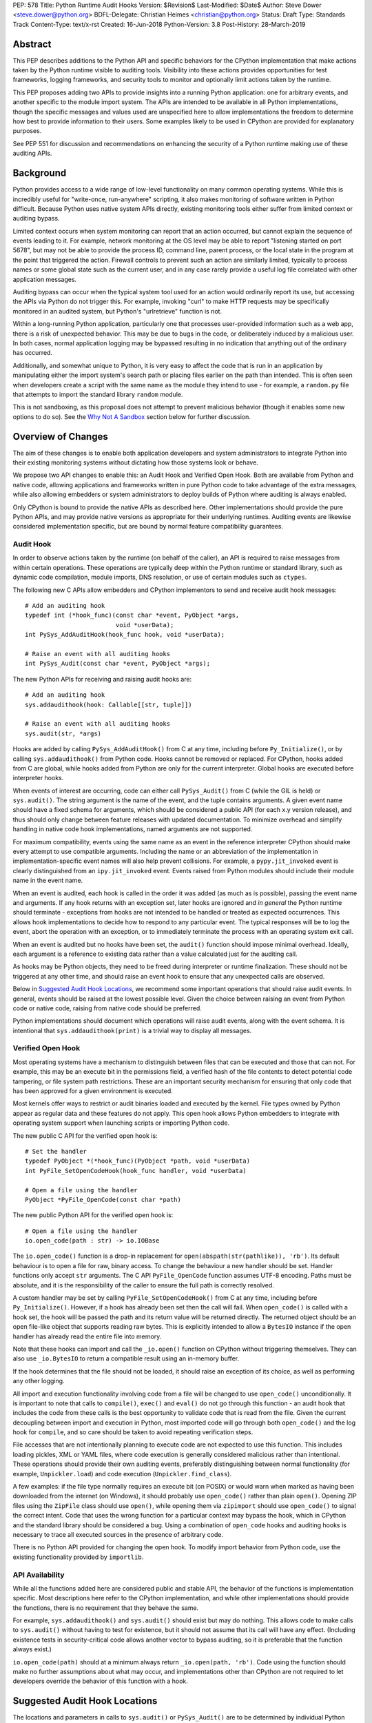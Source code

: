 PEP: 578
Title: Python Runtime Audit Hooks
Version: $Revision$
Last-Modified: $Date$
Author: Steve Dower <steve.dower@python.org>
BDFL-Delegate: Christian Heimes <christian@python.org>
Status: Draft
Type: Standards Track
Content-Type: text/x-rst
Created: 16-Jun-2018
Python-Version: 3.8
Post-History: 28-March-2019

Abstract
========

This PEP describes additions to the Python API and specific behaviors
for the CPython implementation that make actions taken by the Python
runtime visible to auditing tools. Visibility into these actions
provides opportunities for test frameworks, logging frameworks, and
security tools to monitor and optionally limit actions taken by the
runtime.

This PEP proposes adding two APIs to provide insights into a running
Python application: one for arbitrary events, and another specific to
the module import system. The APIs are intended to be available in all
Python implementations, though the specific messages and values used
are unspecified here to allow implementations the freedom to determine
how best to provide information to their users. Some examples likely
to be used in CPython are provided for explanatory purposes.

See PEP 551 for discussion and recommendations on enhancing the
security of a Python runtime making use of these auditing APIs.

Background
==========

Python provides access to a wide range of low-level functionality on
many common operating systems. While this is incredibly useful for
"write-once, run-anywhere" scripting, it also makes monitoring of
software written in Python difficult. Because Python uses native system
APIs directly, existing monitoring tools either suffer from limited
context or auditing bypass.

Limited context occurs when system monitoring can report that an
action occurred, but cannot explain the sequence of events leading to
it. For example, network monitoring at the OS level may be able to
report "listening started on port 5678", but may not be able to
provide the process ID, command line, parent process, or the local
state in the program at the point that triggered the action. Firewall
controls to prevent such an action are similarly limited, typically
to process names or some global state such as the current user, and
in any case rarely provide a useful log file correlated with other
application messages.

Auditing bypass can occur when the typical system tool used for an
action would ordinarily report its use, but accessing the APIs via
Python do not trigger this. For example, invoking "curl" to make HTTP
requests may be specifically monitored in an audited system, but
Python's "urlretrieve" function is not.

Within a long-running Python application, particularly one that
processes user-provided information such as a web app, there is a risk
of unexpected behavior. This may be due to bugs in the code, or
deliberately induced by a malicious user. In both cases, normal
application logging may be bypassed resulting in no indication that
anything out of the ordinary has occurred.

Additionally, and somewhat unique to Python, it is very easy to affect
the code that is run in an application by manipulating either the
import system's search path or placing files earlier on the path than
intended. This is often seen when developers create a script with the
same name as the module they intend to use - for example, a
``random.py`` file that attempts to import the standard library
``random`` module.

This is not sandboxing, as this proposal does not attempt to prevent
malicious behavior (though it enables some new options to do so).
See the `Why Not A Sandbox`_ section below for further discussion.

Overview of Changes
===================

The aim of these changes is to enable both application developers and
system administrators to integrate Python into their existing
monitoring systems without dictating how those systems look or behave.

We propose two API changes to enable this: an Audit Hook and Verified
Open Hook. Both are available from Python and native code, allowing
applications and frameworks written in pure Python code to take
advantage of the extra messages, while also allowing embedders or
system administrators to deploy builds of Python where auditing is
always enabled.

Only CPython is bound to provide the native APIs as described here.
Other implementations should provide the pure Python APIs, and
may provide native versions as appropriate for their underlying
runtimes. Auditing events are likewise considered implementation
specific, but are bound by normal feature compatibility guarantees.

Audit Hook
----------

In order to observe actions taken by the runtime (on behalf of the
caller), an API is required to raise messages from within certain
operations. These operations are typically deep within the Python
runtime or standard library, such as dynamic code compilation, module
imports, DNS resolution, or use of certain modules such as ``ctypes``.

The following new C APIs allow embedders and CPython implementors to
send and receive audit hook messages::

   # Add an auditing hook
   typedef int (*hook_func)(const char *event, PyObject *args,
                            void *userData);
   int PySys_AddAuditHook(hook_func hook, void *userData);

   # Raise an event with all auditing hooks
   int PySys_Audit(const char *event, PyObject *args);

The new Python APIs for receiving and raising audit hooks are::

   # Add an auditing hook
   sys.addaudithook(hook: Callable[[str, tuple]])

   # Raise an event with all auditing hooks
   sys.audit(str, *args)


Hooks are added by calling ``PySys_AddAuditHook()`` from C at any time,
including before ``Py_Initialize()``, or by calling
``sys.addaudithook()`` from Python code. Hooks cannot be removed or
replaced. For CPython, hooks added from C are global, while hooks added
from Python are only for the current interpreter. Global hooks are
executed before interpreter hooks.

When events of interest are occurring, code can either call
``PySys_Audit()`` from C (while the GIL is held) or ``sys.audit()``. The
string argument is the name of the event, and the tuple contains
arguments. A given event name should have a fixed schema for arguments,
which should be considered a public API (for each x.y version release),
and thus should only change between feature releases with updated
documentation. To minimize overhead and simplify handling in native code
hook implementations, named arguments are not supported.

For maximum compatibility, events using the same name as an event in
the reference interpreter CPython should make every attempt to use
compatible arguments. Including the name or an abbreviation of the
implementation in implementation-specific event names will also help
prevent collisions. For example, a ``pypy.jit_invoked`` event is clearly
distinguished from an ``ipy.jit_invoked`` event. Events raised from
Python modules should include their module name in the event name.

When an event is audited, each hook is called in the order it was added
(as much as is possible), passing the event name and arguments. If any
hook returns with an exception set, later hooks are ignored and *in
general* the Python runtime should terminate - exceptions from hooks are
not intended to be handled or treated as expected occurrences. This
allows hook implementations to decide how to respond to any particular
event. The typical responses will be to log the event, abort the
operation with an exception, or to immediately terminate the process with
an operating system exit call.

When an event is audited but no hooks have been set, the ``audit()``
function should impose minimal overhead. Ideally, each argument is a
reference to existing data rather than a value calculated just for the
auditing call.

As hooks may be Python objects, they need to be freed during
interpreter or runtime finalization. These should not be triggered at
any other time, and should raise an event hook to ensure that any
unexpected calls are observed.

Below in `Suggested Audit Hook Locations`_, we recommend some important
operations that should raise audit events. In general, events should be
raised at the lowest possible level. Given the choice between raising an
event from Python code or native code, raising from native code should be
preferred.

Python implementations should document which operations will raise
audit events, along with the event schema. It is intentional that
``sys.addaudithook(print)`` is a trivial way to display all messages.

Verified Open Hook
------------------

Most operating systems have a mechanism to distinguish between files
that can be executed and those that can not. For example, this may be an
execute bit in the permissions field, a verified hash of the file
contents to detect potential code tampering, or file system path
restrictions. These are an important security mechanism for ensuring
that only code that has been approved for a given environment is
executed.

Most kernels offer ways to restrict or audit binaries loaded and executed
by the kernel. File types owned by Python appear as regular data and
these features do not apply. This open hook allows Python embedders to
integrate with operating system support when launching scripts or
importing Python code.

The new public C API for the verified open hook is::

   # Set the handler
   typedef PyObject *(*hook_func)(PyObject *path, void *userData)
   int PyFile_SetOpenCodeHook(hook_func handler, void *userData)

   # Open a file using the handler
   PyObject *PyFile_OpenCode(const char *path)

The new public Python API for the verified open hook is::

   # Open a file using the handler
   io.open_code(path : str) -> io.IOBase


The ``io.open_code()`` function is a drop-in replacement for
``open(abspath(str(pathlike)), 'rb')``. Its default behaviour is to
open a file for raw, binary access. To change the behaviour a new
handler should be set. Handler functions only accept ``str`` arguments.
The C API ``PyFile_OpenCode`` function assumes UTF-8 encoding. Paths
must be absolute, and it is the responsibility of the caller to ensure
the full path is correctly resolved.

A custom handler may be set by calling ``PyFile_SetOpenCodeHook()`` from
C at any time, including before ``Py_Initialize()``. However, if a hook
has already been set then the call will fail. When ``open_code()`` is
called with a hook set, the hook will be passed the path and its return
value will be returned directly. The returned object should be an open
file-like object that supports reading raw bytes. This is explicitly
intended to allow a ``BytesIO`` instance if the open handler has already
read the entire file into memory.

Note that these hooks can import and call the ``_io.open()`` function on
CPython without triggering themselves. They can also use ``_io.BytesIO``
to return a compatible result using an in-memory buffer.

If the hook determines that the file should not be loaded, it should
raise an exception of its choice, as well as performing any other
logging.

All import and execution functionality involving code from a file will
be changed to use ``open_code()`` unconditionally. It is important to
note that calls to ``compile()``, ``exec()`` and ``eval()`` do not go
through this function - an audit hook that includes the code from these
calls is the best opportunity to validate code that is read from the
file. Given the current decoupling between import and execution in
Python, most imported code will go through both ``open_code()`` and the
log hook for ``compile``, and so care should be taken to avoid
repeating verification steps.

File accesses that are not intentionally planning to execute code are
not expected to use this function. This includes loading pickles, XML
or YAML files, where code execution is generally considered malicious
rather than intentional. These operations should provide their own
auditing events, preferably distinguishing between normal functionality
(for example, ``Unpickler.load``) and code execution
(``Unpickler.find_class``).

A few examples: if the file type normally requires an execute bit (on
POSIX) or would warn when marked as having been downloaded from the
internet (on Windows), it should probably use ``open_code()`` rather
than plain ``open()``. Opening ZIP files using the ``ZipFile`` class
should use ``open()``, while opening them via ``zipimport`` should use
``open_code()`` to signal the correct intent. Code that uses the wrong
function for a particular context may bypass the hook, which in CPython
and the standard library should be considered a bug. Using a combination
of ``open_code`` hooks and auditing hooks is necessary to trace all
executed sources in the presence of arbitrary code.

There is no Python API provided for changing the open hook. To modify
import behavior from Python code, use the existing functionality
provided by ``importlib``.

API Availability
----------------

While all the functions added here are considered public and stable API,
the behavior of the functions is implementation specific. Most
descriptions here refer to the CPython implementation, and while other
implementations should provide the functions, there is no requirement
that they behave the same.

For example, ``sys.addaudithook()`` and ``sys.audit()`` should exist but
may do nothing. This allows code to make calls to ``sys.audit()``
without having to test for existence, but it should not assume that its
call will have any effect. (Including existence tests in
security-critical code allows another vector to bypass auditing, so it
is preferable that the function always exist.)

``io.open_code(path)`` should at a minimum always return
``_io.open(path, 'rb')``. Code using the function should make no further
assumptions about what may occur, and implementations other than CPython
are not required to let developers override the behavior of this
function with a hook.

Suggested Audit Hook Locations
==============================

The locations and parameters in calls to ``sys.audit()`` or
``PySys_Audit()`` are to be determined by individual Python
implementations. This is to allow maximum freedom for implementations
to expose the operations that are most relevant to their platform,
and to avoid or ignore potentially expensive or noisy events.

Table 1 acts as both suggestions of operations that should trigger
audit events on all implementations, and examples of event schemas.

Table 2 provides further examples that are not required, but are
likely to be available in CPython.

Refer to the documentation associated with your version of Python to
see which operations provide audit events.

.. csv-table:: Table 1: Suggested Audit Hooks
   :header: "API Function", "Event Name", "Arguments", "Rationale"
   :widths: 2, 2, 3, 6

   ``PySys_AddAuditHook``, ``sys.addaudithook``, "", "Detect when new
   audit hooks are being added.
   "
   ``PyFile_SetOpenCodeHook``, ``cpython.PyFile_SetOpenCodeHook``, "
   ", "Detects any attempt to set the ``open_code`` hook.
   "
   "``compile``, ``exec``, ``eval``, ``PyAst_CompileString``,
   ``PyAST_obj2mod``", ``compile``, "``(code, filename_or_none)``", "
   Detect dynamic code compilation, where ``code`` could be a string or
   AST. Note that this will be called for regular imports of source
   code, including those that were opened with ``open_code``.
   "
   "``exec``, ``eval``, ``run_mod``", ``exec``, "``(code_object,)``", "
   Detect dynamic execution of code objects. This only occurs for
   explicit calls, and is not raised for normal function invocation.
   "
   ``import``, ``import``, "``(module, filename, sys.path,
   sys.meta_path, sys.path_hooks)``", "Detect when modules are
   imported. This is raised before the module name is resolved to a
   file. All arguments other than the module name may be ``None`` if
   they are not used or available.
   "
   "``open``", ``io.open``, "``(path, mode, flags)``", "Detect when a
   file is about to be opened. *path* and *mode* are the usual parameters
   to ``open`` if available, while *flags* is provided instead of *mode*
   in some cases.
   "
   ``PyEval_SetProfile``, ``sys.setprofile``, "", "Detect when code is
   injecting trace functions. Because of the implementation, exceptions
   raised from the hook will abort the operation, but will not be
   raised in Python code. Note that ``threading.setprofile`` eventually
   calls this function, so the event will be audited for each thread.
   "
   ``PyEval_SetTrace``, ``sys.settrace``, "", "Detect when code is
   injecting trace functions. Because of the implementation, exceptions
   raised from the hook will abort the operation, but will not be
   raised in Python code. Note that ``threading.settrace`` eventually
   calls this function, so the event will be audited for each thread.
   "
   "``_PyObject_GenericSetAttr``, ``check_set_special_type_attr``,
   ``object_set_class``, ``func_set_code``, ``func_set_[kw]defaults``","
   ``object.__setattr__``","``(object, attr, value)``","Detect monkey
   patching of types and objects. This event
   is raised for the ``__class__`` attribute and any attribute on
   ``type`` objects.
   "
   "``_PyObject_GenericSetAttr``",``object.__delattr__``,"``(object,
   attr)``","Detect deletion of object attributes. This event is raised
   for any attribute on ``type`` objects.
   "
   "``Unpickler.find_class``",``pickle.find_class``,"``(module_name,
   global_name)``","Detect imports and global name lookup when
   unpickling.
   "


.. csv-table:: Table 2: Potential CPython Audit Hooks
   :header: "API Function", "Event Name", "Arguments", "Rationale"
   :widths: 2, 2, 3, 6

   ``_PySys_ClearAuditHooks``, ``sys._clearaudithooks``, "", "Notifies
   hooks they are being cleaned up, mainly in case the event is
   triggered unexpectedly. This event cannot be aborted.
   "
   ``code_new``, ``code.__new__``, "``(bytecode, filename, name)``", "
   Detect dynamic creation of code objects. This only occurs for
   direct instantiation, and is not raised for normal compilation.
   "
   ``func_new_impl``, ``function.__new__``, "``(code,)``", "Detect
   dynamic creation of function objects. This only occurs for direct
   instantiation, and is not raised for normal compilation.
   "
   "``_ctypes.dlopen``, ``_ctypes.LoadLibrary``", ``ctypes.dlopen``, "
   ``(module_or_path,)``", "Detect when native modules are used.
   "
   ``_ctypes._FuncPtr``, ``ctypes.dlsym``, "``(lib_object, name)``", "
   Collect information about specific symbols retrieved from native
   modules.
   "
   ``_ctypes._CData``, ``ctypes.cdata``, "``(ptr_as_int,)``", "Detect
   when code is accessing arbitrary memory using ``ctypes``.
   "
   "``new_mmap_object``",``mmap.__new__``,"``(fileno, map_size, access,
   offset)``", "Detects creation of mmap objects. On POSIX, access may
   have been calculated from the ``prot`` and ``flags`` arguments.
   "
   ``sys._getframe``, ``sys._getframe``, "``(frame_object,)``", "Detect
   when code is accessing frames directly.
   "
   ``sys._current_frames``, ``sys._current_frames``, "", "Detect when
   code is accessing frames directly.
   "
   "``socket.bind``, ``socket.connect``, ``socket.connect_ex``,
   ``socket.getaddrinfo``, ``socket.getnameinfo``, ``socket.sendmsg``,
   ``socket.sendto``", ``socket.address``, "``(address,)``", "Detect
   access to network resources. The address is unmodified from the
   original call.
   "
   "``member_get``, ``func_get_code``, ``func_get_[kw]defaults``
   ",``object.__getattr__``,"``(object, attr)``","Detect access to
   restricted attributes. This event is raised for any built-in
   members that are marked as restricted, and members that may allow
   bypassing imports.
   "
   "``urllib.urlopen``",``urllib.Request``,"``(url, data, headers,
   method)``", "Detects URL requests.
   "

Performance Impact
==================

The important performance impact is the case where events are being
raised but there are no hooks attached. This is the unavoidable case -
once a developer has added audit hooks they have explicitly chosen to
trade performance for functionality. Performance impact with hooks added
are not of interest here, since this is opt-in functionality.

Analysis using the Python Performance Benchmark Suite [1]_ shows no
significant impact, with the vast majority of benchmarks showing
between 1.05x faster to 1.05x slower.

In our opinion, the performance impact of the set of auditing points
described in this PEP is negligible.

Rejected Ideas
==============

Separate module for audit hooks
-------------------------------

The proposal is to add a new module for audit hooks, hypothetically
``audit``. This would separate the API and implementation from the
``sys`` module, and allow naming the C functions ``PyAudit_AddHook`` and
``PyAudit_Audit`` rather than the current variations.

Any such module would need to be a built-in module that is guaranteed to
always be present. The nature of these hooks is that they must be
callable without condition, as any conditional imports or calls provide
opportunities to intercept and suppress or modify events.

Given it is one of the most core modules, the ``sys`` module is somewhat
protected against module shadowing attacks. Replacing ``sys`` with a
sufficiently functional module that the application can still run is a
much more complicated task than replacing a module with only one
function of interest. An attacker that has the ability to shadow the
``sys`` module is already capable of running arbitrary code from files,
whereas an ``audit`` module could be replaced with a single line in a
``.pth`` file anywhere on the search path::

    import sys; sys.modules['audit'] = type('audit', (object,),
        {'audit': lambda *a: None, 'addhook': lambda *a: None})

Multiple layers of protection already exist for monkey patching attacks
against either ``sys`` or ``audit``, but assignments or insertions to
``sys.modules`` are not audited.

This idea is rejected because it makes it trivial to suppress all calls
to ``audit``.

Flag in sys.flags to indicate "audited" mode
--------------------------------------------

The proposal is to add a value in ``sys.flags`` to indicate when Python
is running in a "secure" or "audited" mode. This would allow
applications to detect when some features are enabled or when hooks
have been added and modify their behaviour appropriately.

Currently, we are not aware of any legitimate reasons for a program to
behave differently in the presence of audit hooks.

Both application-level APIs ``sys.audit`` and ``io.open_code`` are
always present and functional, regardless of whether the regular
``python`` entry point or some alternative entry point is used. Callers
cannot determine whether any hooks have been added (except by performing
side-channel analysis), nor do they need to. The calls should be fast
enough that callers do not need to avoid them, and the program is
responsible for ensuring that any added hooks are fast enough to not
affect application performance.

The argument that this is "security by obscurity" is valid, but
irrelevant. Security by obscurity is only an issue when there are no
other protective mechanisms; obscurity as the first step in avoiding
attack is strongly recommended (see `this article
<https://danielmiessler.com/study/security-by-obscurity/>`_ for
discussion).

This idea is rejected because there are no appropriate reasons for an
application to change its behaviour based on whether these APIs are in
use.

Why Not A Sandbox
=================

Sandboxing CPython has been attempted many times in the past, and each
past attempt has failed. Fundamentally, the problem is that certain
functionality has to be restricted when executing the sandboxed code,
but otherwise needs to be available for normal operation of Python. For
example, completely removing the ability to compile strings into
bytecode also breaks the ability to import modules from source code, and
if it is not completely removed then there are too many ways to get
access to that functionality indirectly. There is not yet any feasible
way to generically determine whether a given operation is "safe" or not.
Further information and references available at [2]_.

This proposal does not attempt to restrict functionality, but simply
exposes the fact that the functionality is being used. Particularly for
intrusion scenarios, detection is significantly more important than
early prevention (as early prevention will generally drive attackers to
use an alternate, less-detectable, approach). The availability of audit
hooks alone does not change the attack surface of Python in any way, but
they enable defenders to integrate Python into their environment in ways
that are currently not possible.

Since audit hooks have the ability to safely prevent an operation
occuring, this feature does enable the ability to provide some level of
sandboxing. In most cases, however, the intention is to enable logging
rather than creating a sandbox.

Relationship to PEP 551
=======================

This API was originally presented as part of
`PEP 551 <https://www.python.org/dev/peps/pep-0551/>`_ Security
Transparency in the Python Runtime.

For simpler review purposes, and due to the broader applicability of
these APIs beyond security, the API design is now presented separately.

PEP 551 is an informational PEP discussing how to integrate Python into
a secure or audited environment.

References
==========

.. [1] Python Performance Benchmark Suite `<https://github.com/python/performance>`_

.. [2] Python Security model - Sandbox `<https://python-security.readthedocs.io/security.html#sandbox>`_

Copyright
=========

Copyright (c) 2019 by Microsoft Corporation. This material may be
distributed only subject to the terms and conditions set forth in the
Open Publication License, v1.0 or later (the latest version is presently
available at http://www.opencontent.org/openpub/).
